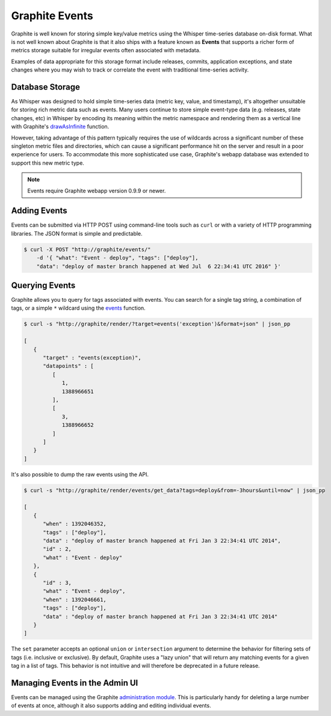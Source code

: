 Graphite Events
===============
Graphite is well known for storing simple key/value metrics using the Whisper time-series database on-disk format. What is not well known about Graphite is that it also ships with a feature known as **Events** that supports a richer form of metrics storage suitable for irregular events often associated with metadata.

Examples of data appropriate for this storage format include releases, commits, application exceptions, and state changes where you may wish to track or correlate the event with traditional time-series activity.


Database Storage
----------------
As Whisper was designed to hold simple time-series data (metric key, value, and timestamp), it's altogether unsuitable for storing rich metric data such as events. Many users continue to store simple event-type data (e.g. releases, state changes, etc) in Whisper by encoding its meaning within the metric namespace and rendering them as a vertical line with Graphite's `drawAsInfinite <functions.html#graphite.render.functions.drawAsInfinite>`_ function.

However, taking advantage of this pattern typically requires the use of wildcards across a significant number of these singleton metric files and directories, which can cause a significant performance hit on the server and result in a poor experience for users. To accommodate this more sophisticated use case, Graphite's webapp database was extended to support this new metric type.

.. note::

  Events require Graphite webapp version 0.9.9 or newer.


Adding Events
-------------
Events can be submitted via HTTP POST using command-line tools such as ``curl`` or with a variety of HTTP programming libraries. The JSON format is simple and predictable.

.. code-block:: none

    $ curl -X POST "http://graphite/events/" 
        -d '{ "what": "Event - deploy", "tags": ["deploy"], 
        "data": "deploy of master branch happened at Wed Jul  6 22:34:41 UTC 2016" }'


Querying Events
---------------
Graphite allows you to query for tags associated with events. You can search for a single tag string, a combination of tags, or a simple ``*`` wildcard using the `events <functions.html#graphite.render.functions.events>`_ function.

.. code-block:: none

    $ curl -s "http://graphite/render/?target=events('exception')&format=json" | json_pp

    [
       {
          "target" : "events(exception)",
          "datapoints" : [
             [
                1,
                1388966651
             ],
             [
                3,
                1388966652
             ]
          ]
       }
    ]

It's also possible to dump the raw events using the API.

.. code-block:: none

    $ curl -s "http://graphite/render/events/get_data?tags=deploy&from=-3hours&until=now" | json_pp

    [
       {
          "when" : 1392046352,
          "tags" : ["deploy"],
          "data" : "deploy of master branch happened at Fri Jan 3 22:34:41 UTC 2014",
          "id" : 2,
          "what" : "Event - deploy"
       },
       {
          "id" : 3,
          "what" : "Event - deploy",
          "when" : 1392046661,
          "tags" : ["deploy"],
          "data" : "deploy of master branch happened at Fri Jan 3 22:34:41 UTC 2014"
       }
    ]

The ``set`` parameter accepts an optional ``union`` or ``intersection`` argument to determine the behavior for filtering sets of tags (i.e. inclusive or exclusive). By default, Graphite uses a "lazy union" that will return any matching events for a given tag in a list of tags. This behavior is not intuitive and will therefore be deprecated in a future release.


Managing Events in the Admin UI
-------------------------------
Events can be managed using the Graphite `administration module <admin-webapp.html>`_. This is particularly handy for deleting a large number of events at once, although it also supports adding and editing individual events.


